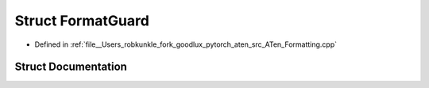 .. _struct_at__FormatGuard:

Struct FormatGuard
==================

- Defined in :ref:`file__Users_robkunkle_fork_goodlux_pytorch_aten_src_ATen_Formatting.cpp`


Struct Documentation
--------------------


.. doxygenstruct:: at::FormatGuard
   :members:
   :protected-members:
   :undoc-members: